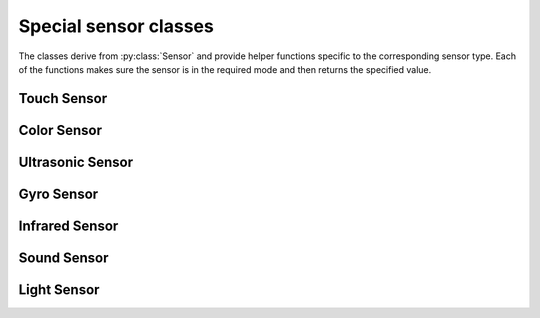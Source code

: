 Special sensor classes
----------------------

The classes derive from :py:class:`Sensor` and provide helper functions
specific to the corresponding sensor type. Each of the functions makes
sure the sensor is in the required mode and then returns the specified value.

.. ~autogen special-sensor-classes

Touch Sensor
########################

.. py:class:: Touch_Sensor

    Touch Sensor


    .. rubric:: inherits from: :py:class:`sensor`


    .. rubric:: Target driver(s): ``lego-ev3-touch, lego-nxt-touch``

    .. rubric:: Special properties

    .. py:attribute:: Is_Pressed

        :class:`boolean, read`


        A boolean indicating whether the current touch sensor is being
        pressed.

        .. rubric:: Required mode: ``TOUCH``
        .. rubric:: Value index: ``0``




Color Sensor
########################

.. py:class:: Color_Sensor

    LEGO EV3 color sensor.


    .. rubric:: inherits from: :py:class:`sensor`


    .. rubric:: Target driver(s): ``lego-ev3-color``
    .. rubric:: ev3dev docs link: http://www.ev3dev.org/docs/sensors/lego-ev3-color-sensor/

    .. rubric:: Special properties

    .. py:attribute:: Reflected_Light_Intensity

        :class:`int, read`


        Reflected light intensity as a percentage. Light on sensor is red.

        .. rubric:: Required mode: ``COL-REFLECT``
        .. rubric:: Value index: ``0``


    .. py:attribute:: Ambient_Light_Intensity

        :class:`int, read`


        Ambient light intensity. Light on sensor is dimly lit blue.

        .. rubric:: Required mode: ``COL-AMBIENT``
        .. rubric:: Value index: ``0``


    .. py:attribute:: Color

        :class:`int, read`


        Color detected by the sensor, categorized by overall value.
          - 0: No color
          - 1: Black
          - 2: Blue
          - 3: Green
          - 4: Yellow
          - 5: Red
          - 6: White
          - 7: Brown

        .. rubric:: Required mode: ``COL-COLOR``
        .. rubric:: Value index: ``0``


    .. py:attribute:: Red

        :class:`int, read`


        Red component of the detected color, in the range 0-1020.

        .. rubric:: Required mode: ``RGB-RAW``
        .. rubric:: Value index: ``0``


    .. py:attribute:: Green

        :class:`int, read`


        Green component of the detected color, in the range 0-1020.

        .. rubric:: Required mode: ``RGB-RAW``
        .. rubric:: Value index: ``1``


    .. py:attribute:: Blue

        :class:`int, read`


        Blue component of the detected color, in the range 0-1020.

        .. rubric:: Required mode: ``RGB-RAW``
        .. rubric:: Value index: ``2``




Ultrasonic Sensor
########################

.. py:class:: Ultrasonic_Sensor

    LEGO EV3 ultrasonic sensor.


    .. rubric:: inherits from: :py:class:`sensor`


    .. rubric:: Target driver(s): ``lego-ev3-us, lego-nxt-us``
    .. rubric:: ev3dev docs link: http://www.ev3dev.org/docs/sensors/lego-ev3-ultrasonic-sensor/

    .. rubric:: Special properties

    .. py:attribute:: Distance_Centimeters

        :class:`float, read`


        Measurement of the distance detected by the sensor,
        in centimeters.

        .. rubric:: Required mode: ``US-DIST-CM``
        .. rubric:: Value index: ``0``


    .. py:attribute:: Distance_Inches

        :class:`float, read`


        Measurement of the distance detected by the sensor,
        in inches.

        .. rubric:: Required mode: ``US-DIST-IN``
        .. rubric:: Value index: ``0``


    .. py:attribute:: Other_Sensor_Present

        :class:`boolean, read`


        Value indicating whether another ultrasonic sensor could
        be heard nearby.

        .. rubric:: Required mode: ``US-LISTEN``
        .. rubric:: Value index: ``0``




Gyro Sensor
########################

.. py:class:: Gyro_Sensor

    LEGO EV3 gyro sensor.


    .. rubric:: inherits from: :py:class:`sensor`


    .. rubric:: Target driver(s): ``lego-ev3-gyro``
    .. rubric:: ev3dev docs link: http://www.ev3dev.org/docs/sensors/lego-ev3-gyro-sensor/

    .. rubric:: Special properties

    .. py:attribute:: Angle

        :class:`int, read`


        The number of degrees that the sensor has been rotated
        since it was put into this mode.

        .. rubric:: Required mode: ``GYRO-ANG``
        .. rubric:: Value index: ``0``


    .. py:attribute:: Rate

        :class:`int, read`


        The rate at which the sensor is rotating, in degrees/second.

        .. rubric:: Required mode: ``GYRO-RATE``
        .. rubric:: Value index: ``0``




Infrared Sensor
########################

.. py:class:: Infrared_Sensor

    LEGO EV3 infrared sensor.


    .. rubric:: inherits from: :py:class:`sensor`


    .. rubric:: Target driver(s): ``lego-ev3-ir``
    .. rubric:: ev3dev docs link: http://www.ev3dev.org/docs/sensors/lego-ev3-infrared-sensor/

    .. rubric:: Special properties

    .. py:attribute:: Proximity

        :class:`int, read`


        A measurement of the distance between the sensor and the remote,
        as a percentage. 100% is approximately 70cm/27in.

        .. rubric:: Required mode: ``IR-PROX``
        .. rubric:: Value index: ``0``




Sound Sensor
########################

.. py:class:: Sound_Sensor

    LEGO NXT Sound Sensor


    .. rubric:: inherits from: :py:class:`sensor`


    .. rubric:: Target driver(s): ``lego-nxt-sound``
    .. rubric:: ev3dev docs link: http://www.ev3dev.org/docs/sensors/lego-nxt-sound-sensor/

    .. rubric:: Special properties

    .. py:attribute:: Sound_Pressure

        :class:`float, read`


        A measurement of the measured sound pressure level, as a
        percent. Uses a flat weighting.

        .. rubric:: Required mode: ``DB``
        .. rubric:: Value index: ``0``


    .. py:attribute:: Sound_Pressure_Low

        :class:`float, read`


        A measurement of the measured sound pressure level, as a
        percent. Uses A-weighting, which focuses on levels up to 55 dB.

        .. rubric:: Required mode: ``DBA``
        .. rubric:: Value index: ``0``




Light Sensor
########################

.. py:class:: Light_Sensor

    LEGO NXT Light Sensor


    .. rubric:: inherits from: :py:class:`sensor`


    .. rubric:: Target driver(s): ``lego-nxt-light``
    .. rubric:: ev3dev docs link: http://www.ev3dev.org/docs/sensors/lego-nxt-light-sensor/

    .. rubric:: Special properties

    .. py:attribute:: Reflected_Light_Intensity

        :class:`float, read`


        A measurement of the reflected light intensity, as a percentage.

        .. rubric:: Required mode: ``REFLECT``
        .. rubric:: Value index: ``0``


    .. py:attribute:: Ambient_Light_Intensity

        :class:`float, read`


        A measurement of the ambient light intensity, as a percentage.

        .. rubric:: Required mode: ``AMBIENT``
        .. rubric:: Value index: ``0``





.. ~autogen
